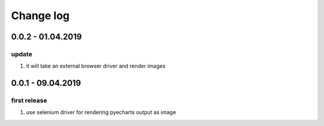 Change log
================================================================================

0.0.2 - 01.04.2019
--------------------------------------------------------------------------------

update
^^^^^^^^^^^^^^^^^^^^^^^^^^^^^^^^^^^^^^^^^^^^^^^^^^^^^^^^^^^^^^^^^^^^^^^^^^^^^^^^

#. it will take an external browser driver and render images

0.0.1 - 09.04.2019
--------------------------------------------------------------------------------

first release
^^^^^^^^^^^^^^^^^^^^^^^^^^^^^^^^^^^^^^^^^^^^^^^^^^^^^^^^^^^^^^^^^^^^^^^^^^^^^^^^

#. use selenium driver for rendering pyecharts output as image

